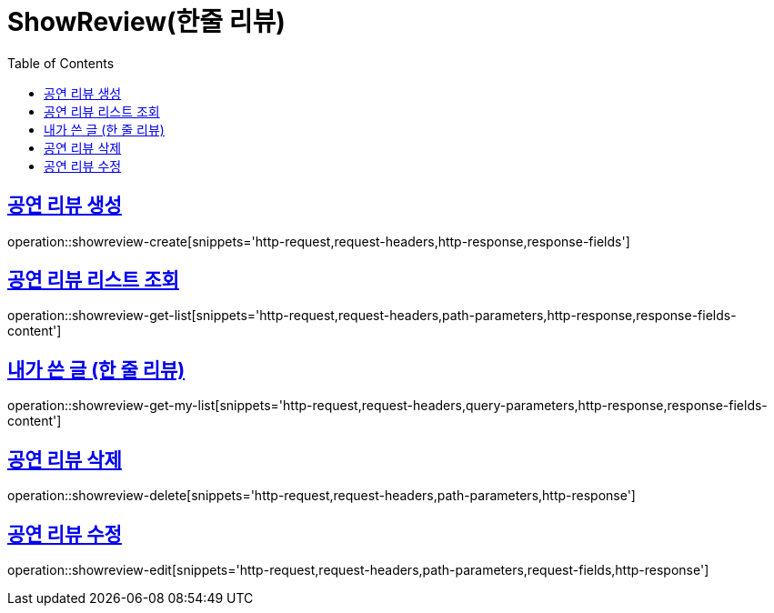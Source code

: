 = ShowReview(한줄 리뷰)
:doctype: book
:icons: font
:source-highlighter: highlightjs
:toc: left
:toclevels: 2
:sectlinks:


[[show-review-create]]
== 공연 리뷰 생성

operation::showreview-create[snippets='http-request,request-headers,http-response,response-fields']


[[showreview-get-list]]
== 공연 리뷰 리스트 조회

operation::showreview-get-list[snippets='http-request,request-headers,path-parameters,http-response,response-fields-content']


[[showreview-get-my-list]]
== 내가 쓴 글 (한 줄 리뷰)

operation::showreview-get-my-list[snippets='http-request,request-headers,query-parameters,http-response,response-fields-content']


[[showreview-delete]]
== 공연 리뷰 삭제

operation::showreview-delete[snippets='http-request,request-headers,path-parameters,http-response']


[[show-review-edit]]
== 공연 리뷰 수정

operation::showreview-edit[snippets='http-request,request-headers,path-parameters,request-fields,http-response']